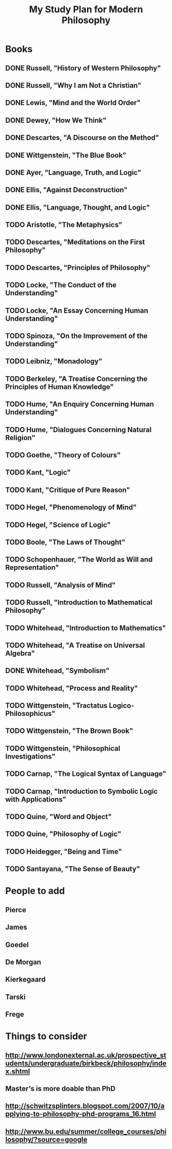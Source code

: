 #+TITLE: My Study Plan for Modern Philosophy

* Books

** DONE Russell, "History of Western Philosophy"
** DONE Russell, "Why I am Not a Christian"
** DONE Lewis, "Mind and the World Order"
** DONE Dewey, "How We Think"
** DONE Descartes, "A Discourse on the Method"
** DONE Wittgenstein, "The Blue Book"
** DONE Ayer, "Language, Truth, and Logic"
** DONE Ellis, "Against Deconstruction"
** DONE Ellis, "Language, Thought, and Logic"
** TODO Aristotle, "The Metaphysics"
** TODO Descartes, "Meditations on the First Philosophy"
** TODO Descartes, "Principles of Philosophy"
** TODO Locke, "The Conduct of the Understanding"
** TODO Locke, "An Essay Concerning Human Understanding"
** TODO Spinoza, "On the Improvement of the Understanding"
** TODO Leibniz, "Monadology"
** TODO Berkeley, "A Treatise Concerning the Principles of Human Knowledge"
** TODO Hume, "An Enquiry Concerning Human Understanding"
** TODO Hume, "Dialogues Concerning Natural Religion"
** TODO Goethe, "Theory of Colours"
** TODO Kant, "Logic"
** TODO Kant, "Critique of Pure Reason"
** TODO Hegel, "Phenomenology of Mind"
** TODO Hegel, "Science of Logic"
** TODO Boole, "The Laws of Thought"
** TODO Schopenhauer, "The World as Will and Representation"
** TODO Russell, "Analysis of Mind"
** TODO Russell, "Introduction to Mathematical Philosophy"
** TODO Whitehead, "Introduction to Mathematics"
** TODO Whitehead, "A Treatise on Universal Algebra"
** DONE Whitehead, "Symbolism"
   CLOSED: [2008-03-07 Fri 05:03]
** TODO Whitehead, "Process and Reality"
** TODO Wittgenstein, "Tractatus Logico-Philosophicus"
** TODO Wittgenstein, "The Brown Book"
** TODO Wittgenstein, "Philosophical Investigations"
** TODO Carnap, "The Logical Syntax of Language"
** TODO Carnap, "Introduction to Symbolic Logic with Applications"
** TODO Quine, "Word and Object"
** TODO Quine, "Philosophy of Logic"
** TODO Heidegger, "Being and Time"
** TODO Santayana, "The Sense of Beauty"


* People to add

** Pierce
** James
** Goedel
** De Morgan
** Kierkegaard
** Tarski
** Frege

* Things to consider

** http://www.londonexternal.ac.uk/prospective_students/undergraduate/birkbeck/philosophy/index.shtml
** Master's is more doable than PhD
** http://schwitzsplinters.blogspot.com/2007/10/applying-to-philosophy-phd-programs_16.html
** http://www.bu.edu/summer/college_courses/philosophy/?source=google

